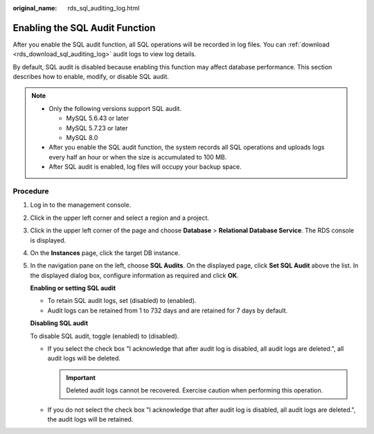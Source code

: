 :original_name: rds_sql_auditing_log.html

.. _rds_sql_auditing_log:

Enabling the SQL Audit Function
===============================

After you enable the SQL audit function, all SQL operations will be recorded in log files. You can :ref:`download <rds_download_sql_auditing_log>` audit logs to view log details.

By default, SQL audit is disabled because enabling this function may affect database performance. This section describes how to enable, modify, or disable SQL audit.

.. note::

   -  Only the following versions support SQL audit.

      -  MySQL 5.6.43 or later
      -  MySQL 5.7.23 or later
      -  MySQL 8.0

   -  After you enable the SQL audit function, the system records all SQL operations and uploads logs every half an hour or when the size is accumulated to 100 MB.
   -  After SQL audit is enabled, log files will occupy your backup space.

Procedure
---------

#. Log in to the management console.

#. Click |image1| in the upper left corner and select a region and a project.

#. Click |image2| in the upper left corner of the page and choose **Database** > **Relational Database Service**. The RDS console is displayed.

#. On the **Instances** page, click the target DB instance.

#. In the navigation pane on the left, choose **SQL Audits**. On the displayed page, click **Set SQL Audit** above the list. In the displayed dialog box, configure information as required and click **OK**.

   **Enabling or setting SQL audit**

   -  To retain SQL audit logs, set |image3| (disabled) to |image4| (enabled).
   -  Audit logs can be retained from 1 to 732 days and are retained for 7 days by default.

   **Disabling SQL audit**

   To disable SQL audit, toggle |image5| (enabled) to |image6| (disabled).

   -  If you select the check box "I acknowledge that after audit log is disabled, all audit logs are deleted.", all audit logs will be deleted.

      .. important::

         Deleted audit logs cannot be recovered. Exercise caution when performing this operation.

   -  If you do not select the check box "I acknowledge that after audit log is disabled, all audit logs are deleted.", the audit logs will be retained.

.. |image1| image:: /_static/images/en-us_image_0000001166476958.png
.. |image2| image:: /_static/images/en-us_image_0000001212196809.png
.. |image3| image:: /_static/images/en-us_image_0000001212475499.png
.. |image4| image:: /_static/images/en-us_image_0000001622778460.png
.. |image5| image:: /_static/images/en-us_image_0000001623258164.png
.. |image6| image:: /_static/images/en-us_image_0000001166795614.png
